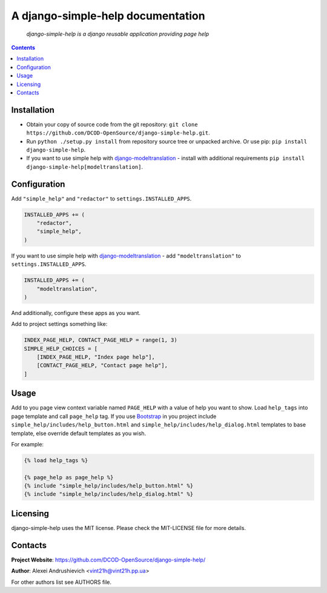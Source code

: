 .. django-simple-help
.. README.rst

A django-simple-help documentation
==================================

    *django-simple-help is a django reusable application providing page help*

.. contents::

Installation
------------
* Obtain your copy of source code from the git repository: ``git clone https://github.com/DCOD-OpenSource/django-simple-help.git``.
* Run ``python ./setup.py install`` from repository source tree or unpacked archive. Or use pip: ``pip install django-simple-help``.
* If you want to use simple help with `django-modeltranslation <https://github.com/deschler/django-modeltranslation/>`_ - install with additional requirements ``pip install django-simple-help[modeltranslation]``.

Configuration
-------------
Add ``"simple_help"`` and ``"redactor"`` to ``settings.INSTALLED_APPS``.

.. code-block:: python

    INSTALLED_APPS += (
        "redactor",
        "simple_help",
    )


If you want to use simple help with `django-modeltranslation <https://github.com/deschler/django-modeltranslation/>`_ - add ``"modeltranslation"`` to ``settings.INSTALLED_APPS``.

.. code-block:: python

    INSTALLED_APPS += (
        "modeltranslation",
    )


And additionally, configure these apps as you want.

Add to project settings something like:

.. code-block:: python

    INDEX_PAGE_HELP, CONTACT_PAGE_HELP = range(1, 3)
    SIMPLE_HELP_CHOICES = [
        [INDEX_PAGE_HELP, "Index page help"],
        [CONTACT_PAGE_HELP, "Contact page help"],
    ]


Usage
-----
Add to you page view context variable named ``PAGE_HELP`` with a value of help you want to show.
Load ``help_tags`` into page template and call ``page_help`` tag.
If you use `Bootstrap <https://getbootstrap.com/>`_ in you project include ``simple_help/includes/help_button.html`` and ``simple_help/includes/help_dialog.html`` templates to base template, else override default templates as you wish.

For example:

.. code-block:: django

    {% load help_tags %}

    {% page_help as page_help %}
    {% include "simple_help/includes/help_button.html" %}
    {% include "simple_help/includes/help_dialog.html" %}


Licensing
---------
django-simple-help uses the MIT license. Please check the MIT-LICENSE file for more details.


Contacts
--------
**Project Website**: https://github.com/DCOD-OpenSource/django-simple-help/

**Author**: Alexei Andrushievich <vint21h@vint21h.pp.ua>

For other authors list see AUTHORS file.
